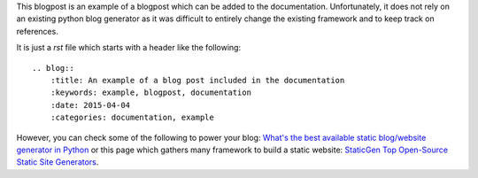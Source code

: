 .. blogpost::
    :title: An example of a blog post included in the documentation
    :keywords: example, blogpost, documentation
    :date: 2015-04-04
    :categories: documentation, example
    
This blogpost is an example of a blogpost 
which can be added to the documentation.
Unfortunately, it does not rely on an existing python blog generator
as it was difficult to entirely change the existing framework
and to keep track on references.

It is just a *rst* file which starts with a header like the following::

    .. blog::
        :title: An example of a blog post included in the documentation
        :keywords: example, blogpost, documentation
        :date: 2015-04-04
        :categories: documentation, example
    

However, you can check some of the following to power your blog:
`What's the best available static blog/website generator in Python <http://www.quora.com/Whats-the-best-available-static-blog-website-generator-in-Python>`_
or this page which gathers many framework to build a static website:
`StaticGen Top Open-Source Static Site Generators <https://www.staticgen.com/>`_.